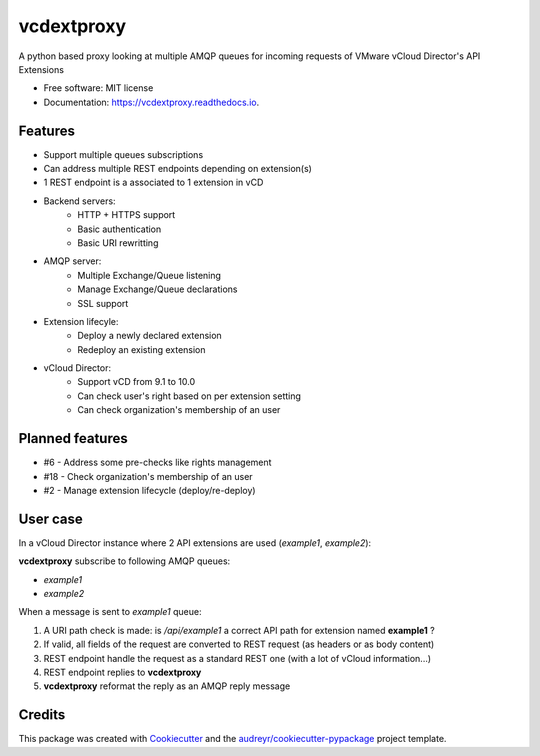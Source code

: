 ===========
vcdextproxy
===========


.. image:: https://img.shields.io/pypi/v/vcdextproxy.svg
        :target: https://pypi.python.org/pypi/vcdextproxy

.. image:: https://img.shields.io/travis/lrivallain/vcdextproxy.svg
        :target: https://travis-ci.org/lrivallain/vcdextproxy

.. image:: https://readthedocs.org/projects/vcdextproxy/badge/?version=latest
        :target: https://vcdextproxy.readthedocs.io/en/latest/?badge=latest
        :alt: Documentation Status




A python based proxy looking at multiple AMQP queues for incoming requests of VMware vCloud Director's API Extensions

* Free software: MIT license
* Documentation: https://vcdextproxy.readthedocs.io.

Features
--------

* Support multiple queues subscriptions
* Can address multiple REST endpoints depending on extension(s)
* 1 REST endpoint is a associated to 1 extension in vCD
* Backend servers:
    * HTTP + HTTPS support
    * Basic authentication
    * Basic URI rewritting
* AMQP server:
    * Multiple Exchange/Queue listening
    * Manage Exchange/Queue declarations
    * SSL support
* Extension lifecyle:
    * Deploy a newly declared extension
    * Redeploy an existing extension
* vCloud Director:
    * Support vCD from 9.1 to 10.0
    * Can check user's right based on per extension setting
    * Can check organization's membership of an user

Planned features
----------------

* #6 - Address some pre-checks like rights management
* #18 - Check organization's membership of an user
* #2 - Manage extension lifecycle (deploy/re-deploy)

User case
---------

In a vCloud Director instance where 2 API extensions are used (`example1`, `example2`):


**vcdextproxy** subscribe to following AMQP queues:

* `example1`
* `example2`

When a message is sent to `example1` queue:

1. A URI path check is made: is `/api/example1` a correct API path for extension named **example1** ?
2. If valid, all fields of the request are converted to REST request (as headers or as body content)
3. REST endpoint handle the request as a standard REST one (with a lot of vCloud information...)
4. REST endpoint replies to **vcdextproxy**
5. **vcdextproxy** reformat the reply as an AMQP reply message

Credits
-------

This package was created with Cookiecutter_ and the `audreyr/cookiecutter-pypackage`_ project template.

.. _Cookiecutter: https://github.com/audreyr/cookiecutter
.. _`audreyr/cookiecutter-pypackage`: https://github.com/audreyr/cookiecutter-pypackage
